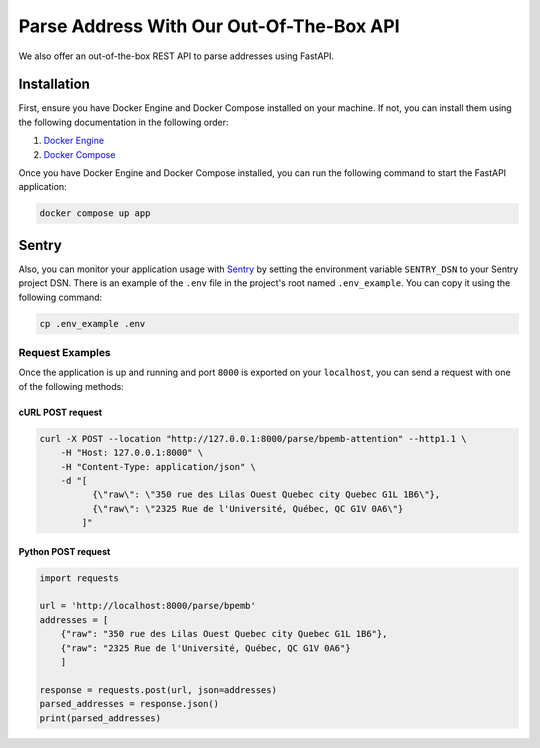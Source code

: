 .. role:: hidden
    :class: hidden-section

Parse Address With Our Out-Of-The-Box API
=========================================

We also offer an out-of-the-box REST API to parse addresses using FastAPI.

Installation
************

First, ensure you have Docker Engine and Docker Compose installed on your machine.
If not, you can install them using the following documentation in the following order:

1. `Docker Engine <https://docs.docker.com/engine/install/>`_
2. `Docker Compose <https://docs.docker.com/compose/install/>`_

Once you have Docker Engine and Docker Compose installed, you can run the following command to start the FastAPI application:

.. code-block:: sh

    docker compose up app

Sentry
******

Also, you can monitor your application usage with `Sentry <https://sentry.io>`_ by setting the environment variable ``SENTRY_DSN`` to your Sentry project
DSN. There is an example of the ``.env`` file in the project's root named ``.env_example``. You can copy it using the following command:

.. code-block:: sh

    cp .env_example .env

Request Examples
----------------

Once the application is up and running and port ``8000`` is exported on your ``localhost``, you can send a request with one
of the following methods:

cURL POST request
~~~~~~~~~~~~~~~~~

.. code-block:: shell

    curl -X POST --location "http://127.0.0.1:8000/parse/bpemb-attention" --http1.1 \
        -H "Host: 127.0.0.1:8000" \
        -H "Content-Type: application/json" \
        -d "[
              {\"raw\": \"350 rue des Lilas Ouest Quebec city Quebec G1L 1B6\"},
              {\"raw\": \"2325 Rue de l'Université, Québec, QC G1V 0A6\"}
            ]"

Python POST request
~~~~~~~~~~~~~~~~~~~

.. code-block:: python

    import requests

    url = 'http://localhost:8000/parse/bpemb'
    addresses = [
        {"raw": "350 rue des Lilas Ouest Quebec city Quebec G1L 1B6"},
        {"raw": "2325 Rue de l'Université, Québec, QC G1V 0A6"}
        ]

    response = requests.post(url, json=addresses)
    parsed_addresses = response.json()
    print(parsed_addresses)
